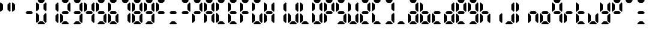 SplineFontDB: 3.2
FontName: lclock
FullName: lclock
FamilyName: lclock
Weight: Regular
Copyright: 
Version: 1.0.0
ItalicAngle: 0
UnderlinePosition: 0
UnderlineWidth: 0
Ascent: 1000
Descent: 0
InvalidEm: 0
LayerCount: 2
Layer: 0 0 "+gMyXYgAA" 1
Layer: 1 0 "+Uk2XYgAA" 0
XUID: [1021 424 -602532898 20827]
OS2Version: 0
OS2_WeightWidthSlopeOnly: 0
OS2_UseTypoMetrics: 0
CreationTime: 1725504448
ModificationTime: 1726389189
PfmFamily: 17
TTFWeight: 400
TTFWidth: 5
LineGap: 90
VLineGap: 90
OS2TypoAscent: 0
OS2TypoAOffset: 1
OS2TypoDescent: 0
OS2TypoDOffset: 1
OS2TypoLinegap: 90
OS2WinAscent: 0
OS2WinAOffset: 1
OS2WinDescent: 0
OS2WinDOffset: 1
HheadAscent: 0
HheadAOffset: 1
HheadDescent: 0
HheadDOffset: 1
OS2Vendor: 'PfEd'
MarkAttachClasses: 1
DEI: 91125
LangName: 1033 "" "" "" "" "" "" "" "" "" "u8p" "" "" "https://s5fese.tumblr.com/" "Creative Commons Legal Code+AAoACgAA-CC0 1.0 Universal+AAoACgAA    CREATIVE COMMONS CORPORATION IS NOT A LAW FIRM AND DOES NOT PROVIDE+AAoA    LEGAL SERVICES. DISTRIBUTION OF THIS DOCUMENT DOES NOT CREATE AN+AAoA    ATTORNEY-CLIENT RELATIONSHIP. CREATIVE COMMONS PROVIDES THIS+AAoA    INFORMATION ON AN +ACIA-AS-IS+ACIA BASIS. CREATIVE COMMONS MAKES NO WARRANTIES+AAoA    REGARDING THE USE OF THIS DOCUMENT OR THE INFORMATION OR WORKS+AAoA    PROVIDED HEREUNDER, AND DISCLAIMS LIABILITY FOR DAMAGES RESULTING FROM+AAoA    THE USE OF THIS DOCUMENT OR THE INFORMATION OR WORKS PROVIDED+AAoA    HEREUNDER.+AAoACgAA-Statement of Purpose+AAoACgAA-The laws of most jurisdictions throughout the world automatically confer+AAoA-exclusive Copyright and Related Rights (defined below) upon the creator+AAoA-and subsequent owner(s) (each and all, an +ACIA-owner+ACIA) of an original work of+AAoA-authorship and/or a database (each, a +ACIA-Work+ACIA).+AAoACgAA-Certain owners wish to permanently relinquish those rights to a Work for+AAoA-the purpose of contributing to a commons of creative, cultural and+AAoA-scientific works (+ACIA-Commons+ACIA) that the public can reliably and without fear+AAoA-of later claims of infringement build upon, modify, incorporate in other+AAoA-works, reuse and redistribute as freely as possible in any form whatsoever+AAoA-and for any purposes, including without limitation commercial purposes.+AAoA-These owners may contribute to the Commons to promote the ideal of a free+AAoA-culture and the further production of creative, cultural and scientific+AAoA-works, or to gain reputation or greater distribution for their Work in+AAoA-part through the use and efforts of others.+AAoACgAA-For these and/or other purposes and motivations, and without any+AAoA-expectation of additional consideration or compensation, the person+AAoA-associating CC0 with a Work (the +ACIA-Affirmer+ACIA), to the extent that he or she+AAoA-is an owner of Copyright and Related Rights in the Work, voluntarily+AAoA-elects to apply CC0 to the Work and publicly distribute the Work under its+AAoA-terms, with knowledge of his or her Copyright and Related Rights in the+AAoA-Work and the meaning and intended legal effect of CC0 on those rights.+AAoACgAA-1. Copyright and Related Rights. A Work made available under CC0 may be+AAoA-protected by copyright and related or neighboring rights (+ACIA-Copyright and+AAoA-Related Rights+ACIA). Copyright and Related Rights include, but are not+AAoA-limited to, the following:+AAoACgAA  i. the right to reproduce, adapt, distribute, perform, display,+AAoA     communicate, and translate a Work;+AAoA ii. moral rights retained by the original author(s) and/or performer(s);+AAoA-iii. publicity and privacy rights pertaining to a person's image or+AAoA     likeness depicted in a Work;+AAoA iv. rights protecting against unfair competition in regards to a Work,+AAoA     subject to the limitations in paragraph 4(a), below;+AAoA  v. rights protecting the extraction, dissemination, use and reuse of data+AAoA     in a Work;+AAoA vi. database rights (such as those arising under Directive 96/9/EC of the+AAoA     European Parliament and of the Council of 11 March 1996 on the legal+AAoA     protection of databases, and under any national implementation+AAoA     thereof, including any amended or successor version of such+AAoA     directive); and+AAoA-vii. other similar, equivalent or corresponding rights throughout the+AAoA     world based on applicable law or treaty, and any national+AAoA     implementations thereof.+AAoACgAA-2. Waiver. To the greatest extent permitted by, but not in contravention+AAoA-of, applicable law, Affirmer hereby overtly, fully, permanently,+AAoA-irrevocably and unconditionally waives, abandons, and surrenders all of+AAoA-Affirmer's Copyright and Related Rights and associated claims and causes+AAoA-of action, whether now known or unknown (including existing as well as+AAoA-future claims and causes of action), in the Work (i) in all territories+AAoA-worldwide, (ii) for the maximum duration provided by applicable law or+AAoA-treaty (including future time extensions), (iii) in any current or future+AAoA-medium and for any number of copies, and (iv) for any purpose whatsoever,+AAoA-including without limitation commercial, advertising or promotional+AAoA-purposes (the +ACIA-Waiver+ACIA). Affirmer makes the Waiver for the benefit of each+AAoA-member of the public at large and to the detriment of Affirmer's heirs and+AAoA-successors, fully intending that such Waiver shall not be subject to+AAoA-revocation, rescission, cancellation, termination, or any other legal or+AAoA-equitable action to disrupt the quiet enjoyment of the Work by the public+AAoA-as contemplated by Affirmer's express Statement of Purpose.+AAoACgAA-3. Public License Fallback. Should any part of the Waiver for any reason+AAoA-be judged legally invalid or ineffective under applicable law, then the+AAoA-Waiver shall be preserved to the maximum extent permitted taking into+AAoA-account Affirmer's express Statement of Purpose. In addition, to the+AAoA-extent the Waiver is so judged Affirmer hereby grants to each affected+AAoA-person a royalty-free, non transferable, non sublicensable, non exclusive,+AAoA-irrevocable and unconditional license to exercise Affirmer's Copyright and+AAoA-Related Rights in the Work (i) in all territories worldwide, (ii) for the+AAoA-maximum duration provided by applicable law or treaty (including future+AAoA-time extensions), (iii) in any current or future medium and for any number+AAoA-of copies, and (iv) for any purpose whatsoever, including without+AAoA-limitation commercial, advertising or promotional purposes (the+AAoAIgAA-License+ACIA). The License shall be deemed effective as of the date CC0 was+AAoA-applied by Affirmer to the Work. Should any part of the License for any+AAoA-reason be judged legally invalid or ineffective under applicable law, such+AAoA-partial invalidity or ineffectiveness shall not invalidate the remainder+AAoA-of the License, and in such case Affirmer hereby affirms that he or she+AAoA-will not (i) exercise any of his or her remaining Copyright and Related+AAoA-Rights in the Work or (ii) assert any associated claims and causes of+AAoA-action with respect to the Work, in either case contrary to Affirmer's+AAoA-express Statement of Purpose.+AAoACgAA-4. Limitations and Disclaimers.+AAoACgAA a. No trademark or patent rights held by Affirmer are waived, abandoned,+AAoA    surrendered, licensed or otherwise affected by this document.+AAoA b. Affirmer offers the Work as-is and makes no representations or+AAoA    warranties of any kind concerning the Work, express, implied,+AAoA    statutory or otherwise, including without limitation warranties of+AAoA    title, merchantability, fitness for a particular purpose, non+AAoA    infringement, or the absence of latent or other defects, accuracy, or+AAoA    the present or absence of errors, whether or not discoverable, all to+AAoA    the greatest extent permissible under applicable law.+AAoA c. Affirmer disclaims responsibility for clearing rights of other persons+AAoA    that may apply to the Work or any use thereof, including without+AAoA    limitation any person's Copyright and Related Rights in the Work.+AAoA    Further, Affirmer disclaims responsibility for obtaining any necessary+AAoA    consents, permissions or other rights required for any use of the+AAoA    Work.+AAoA d. Affirmer understands and acknowledges that Creative Commons is not a+AAoA    party to this document and has no duty or obligation with respect to+AAoA    this CC0 or use of the Work.+AAoA" "https://creativecommons.org/publicdomain/zero/1.0/"
Encoding: Original
UnicodeInterp: none
NameList: AGL For New Fonts
DisplaySize: -48
AntiAlias: 1
FitToEm: 0
WinInfo: 0 38 13
BeginPrivate: 0
EndPrivate
BeginChars: 110 55

StartChar: .notdef
Encoding: 0 0 0
Width: 500
VWidth: 1024
HStem: 0 21G<0 1000> 980 20G<0 1000>
VStem: 0 1000<0 1000>
LayerCount: 2
Fore
SplineSet
0 0 m 1
 0 1000 l 1
 1000 1000 l 1
 1000 0 l 1
 0 0 l 1
EndSplineSet
Validated: 1
EndChar

StartChar: eight
Encoding: 56 56 1
Width: 500
VWidth: 1024
Flags: H
LayerCount: 2
Fore
SplineSet
93.75 1000 m 1
 343.75 1000 l 1
 375 968.75 l 1
 281.25 875 l 1
 156.25 875 l 1
 62.5 968.75 l 1
 93.75 1000 l 1
31.25 937.5 m 1
 125 843.75 l 1
 125 625 l 1
 31.25 531.25 l 1
 0 562.5 l 1
 0 906.25 l 1
 31.25 937.5 l 1
406.25 937.5 m 1
 437.5 906.25 l 1
 437.5 562.5 l 1
 406.25 531.25 l 1
 312.5 625 l 1
 312.5 843.75 l 1
 406.25 937.5 l 1
125 562.5 m 1
 312.5 562.5 l 1
 375 500 l 1
 312.5 437.5 l 1
 125 437.5 l 1
 62.5 500 l 1
 125 562.5 l 1
31.25 468.75 m 1
 125 375 l 1
 125 156.25 l 1
 31.25 62.5 l 1
 0 93.75 l 1
 0 437.5 l 1
 31.25 468.75 l 1
406.25 468.75 m 1
 437.5 437.5 l 1
 437.5 93.75 l 1
 406.25 62.5 l 1
 312.5 156.25 l 1
 312.5 375 l 1
 406.25 468.75 l 1
156.25 125 m 1
 281.25 125 l 1
 375 31.25 l 1
 343.75 0 l 1
 93.75 0 l 1
 62.5 31.25 l 1
 156.25 125 l 1
EndSplineSet
EndChar

StartChar: zero
Encoding: 57 48 2
Width: 500
VWidth: 1024
Flags: H
LayerCount: 2
Fore
SplineSet
93.75 1000 m 1
 343.75 1000 l 1
 375 968.75 l 1
 281.25 875 l 1
 156.25 875 l 1
 62.5 968.75 l 1
 93.75 1000 l 1
31.25 937.5 m 1
 125 843.75 l 1
 125 625 l 1
 31.25 531.25 l 1
 0 562.5 l 1
 0 906.25 l 1
 31.25 937.5 l 1
406.25 937.5 m 1
 437.5 906.25 l 1
 437.5 562.5 l 1
 406.25 531.25 l 1
 312.5 625 l 1
 312.5 843.75 l 1
 406.25 937.5 l 1
31.25 468.75 m 1
 125 375 l 1
 125 156.25 l 1
 31.25 62.5 l 1
 0 93.75 l 1
 0 437.5 l 1
 31.25 468.75 l 1
406.25 468.75 m 1
 437.5 437.5 l 1
 437.5 93.75 l 1
 406.25 62.5 l 1
 312.5 156.25 l 1
 312.5 375 l 1
 406.25 468.75 l 1
156.25 125 m 1
 281.25 125 l 1
 375 31.25 l 1
 343.75 0 l 1
 93.75 0 l 1
 62.5 31.25 l 1
 156.25 125 l 1
EndSplineSet
EndChar

StartChar: one
Encoding: 58 49 3
Width: 500
VWidth: 1024
Flags: H
LayerCount: 2
Fore
SplineSet
406.25 937.5 m 1
 437.5 906.25 l 1
 437.5 562.5 l 1
 406.25 531.25 l 1
 312.5 625 l 1
 312.5 843.75 l 1
 406.25 937.5 l 1
406.25 468.75 m 1
 437.5 437.5 l 1
 437.5 93.75 l 1
 406.25 62.5 l 1
 312.5 156.25 l 1
 312.5 375 l 1
 406.25 468.75 l 1
EndSplineSet
EndChar

StartChar: two
Encoding: 59 50 4
Width: 500
VWidth: 1024
Flags: H
LayerCount: 2
Fore
SplineSet
93.75 1000 m 1
 343.75 1000 l 1
 375 968.75 l 1
 281.25 875 l 1
 156.25 875 l 1
 62.5 968.75 l 1
 93.75 1000 l 1
406.25 937.5 m 1
 437.5 906.25 l 1
 437.5 562.5 l 1
 406.25 531.25 l 1
 312.5 625 l 1
 312.5 843.75 l 1
 406.25 937.5 l 1
125 562.5 m 1
 312.5 562.5 l 1
 375 500 l 1
 312.5 437.5 l 1
 125 437.5 l 1
 62.5 500 l 1
 125 562.5 l 1
31.25 468.75 m 1
 125 375 l 1
 125 156.25 l 1
 31.25 62.5 l 1
 0 93.75 l 1
 0 437.5 l 1
 31.25 468.75 l 1
156.25 125 m 1
 281.25 125 l 1
 375 31.25 l 1
 343.75 0 l 1
 93.75 0 l 1
 62.5 31.25 l 1
 156.25 125 l 1
EndSplineSet
EndChar

StartChar: three
Encoding: 60 51 5
Width: 500
VWidth: 1024
Flags: H
LayerCount: 2
Fore
SplineSet
93.75 1000 m 1
 343.75 1000 l 1
 375 968.75 l 1
 281.25 875 l 1
 156.25 875 l 1
 62.5 968.75 l 1
 93.75 1000 l 1
406.25 937.5 m 1
 437.5 906.25 l 1
 437.5 562.5 l 1
 406.25 531.25 l 1
 312.5 625 l 1
 312.5 843.75 l 1
 406.25 937.5 l 1
125 562.5 m 1
 312.5 562.5 l 1
 375 500 l 1
 312.5 437.5 l 1
 125 437.5 l 1
 62.5 500 l 1
 125 562.5 l 1
406.25 468.75 m 1
 437.5 437.5 l 1
 437.5 93.75 l 1
 406.25 62.5 l 1
 312.5 156.25 l 1
 312.5 375 l 1
 406.25 468.75 l 1
156.25 125 m 1
 281.25 125 l 1
 375 31.25 l 1
 343.75 0 l 1
 93.75 0 l 1
 62.5 31.25 l 1
 156.25 125 l 1
EndSplineSet
EndChar

StartChar: four
Encoding: 61 52 6
Width: 500
VWidth: 1024
Flags: H
LayerCount: 2
Fore
SplineSet
31.25 937.5 m 1
 125 843.75 l 1
 125 625 l 1
 31.25 531.25 l 1
 0 562.5 l 1
 0 906.25 l 1
 31.25 937.5 l 1
406.25 937.5 m 1
 437.5 906.25 l 1
 437.5 562.5 l 1
 406.25 531.25 l 1
 312.5 625 l 1
 312.5 843.75 l 1
 406.25 937.5 l 1
125 562.5 m 1
 312.5 562.5 l 1
 375 500 l 1
 312.5 437.5 l 1
 125 437.5 l 1
 62.5 500 l 1
 125 562.5 l 1
406.25 468.75 m 1
 437.5 437.5 l 1
 437.5 93.75 l 1
 406.25 62.5 l 1
 312.5 156.25 l 1
 312.5 375 l 1
 406.25 468.75 l 1
EndSplineSet
EndChar

StartChar: five
Encoding: 62 53 7
Width: 500
VWidth: 1024
Flags: H
LayerCount: 2
Fore
SplineSet
93.75 1000 m 1
 343.75 1000 l 1
 375 968.75 l 1
 281.25 875 l 1
 156.25 875 l 1
 62.5 968.75 l 1
 93.75 1000 l 1
31.25 937.5 m 1
 125 843.75 l 1
 125 625 l 1
 31.25 531.25 l 1
 0 562.5 l 1
 0 906.25 l 1
 31.25 937.5 l 1
125 562.5 m 1
 312.5 562.5 l 1
 375 500 l 1
 312.5 437.5 l 1
 125 437.5 l 1
 62.5 500 l 1
 125 562.5 l 1
406.25 468.75 m 1
 437.5 437.5 l 1
 437.5 93.75 l 1
 406.25 62.5 l 1
 312.5 156.25 l 1
 312.5 375 l 1
 406.25 468.75 l 1
156.25 125 m 1
 281.25 125 l 1
 375 31.25 l 1
 343.75 0 l 1
 93.75 0 l 1
 62.5 31.25 l 1
 156.25 125 l 1
EndSplineSet
EndChar

StartChar: six
Encoding: 63 54 8
Width: 500
VWidth: 1024
Flags: H
LayerCount: 2
Fore
SplineSet
93.75 1000 m 1
 343.75 1000 l 1
 375 968.75 l 1
 281.25 875 l 1
 156.25 875 l 1
 62.5 968.75 l 1
 93.75 1000 l 1
31.25 937.5 m 1
 125 843.75 l 1
 125 625 l 1
 31.25 531.25 l 1
 0 562.5 l 1
 0 906.25 l 1
 31.25 937.5 l 1
125 562.5 m 1
 312.5 562.5 l 1
 375 500 l 1
 312.5 437.5 l 1
 125 437.5 l 1
 62.5 500 l 1
 125 562.5 l 1
31.25 468.75 m 1
 125 375 l 1
 125 156.25 l 1
 31.25 62.5 l 1
 0 93.75 l 1
 0 437.5 l 1
 31.25 468.75 l 1
406.25 468.75 m 1
 437.5 437.5 l 1
 437.5 93.75 l 1
 406.25 62.5 l 1
 312.5 156.25 l 1
 312.5 375 l 1
 406.25 468.75 l 1
156.25 125 m 1
 281.25 125 l 1
 375 31.25 l 1
 343.75 0 l 1
 93.75 0 l 1
 62.5 31.25 l 1
 156.25 125 l 1
EndSplineSet
EndChar

StartChar: seven
Encoding: 64 55 9
Width: 500
VWidth: 1024
Flags: H
LayerCount: 2
Fore
SplineSet
93.75 1000 m 1
 343.75 1000 l 1
 375 968.75 l 1
 281.25 875 l 1
 156.25 875 l 1
 62.5 968.75 l 1
 93.75 1000 l 1
406.25 937.5 m 1
 437.5 906.25 l 1
 437.5 562.5 l 1
 406.25 531.25 l 1
 312.5 625 l 1
 312.5 843.75 l 1
 406.25 937.5 l 1
406.25 468.75 m 1
 437.5 437.5 l 1
 437.5 93.75 l 1
 406.25 62.5 l 1
 312.5 156.25 l 1
 312.5 375 l 1
 406.25 468.75 l 1
EndSplineSet
EndChar

StartChar: nine
Encoding: 65 57 10
Width: 500
VWidth: 1024
Flags: H
LayerCount: 2
Fore
SplineSet
93.75 1000 m 1
 343.75 1000 l 1
 375 968.75 l 1
 281.25 875 l 1
 156.25 875 l 1
 62.5 968.75 l 1
 93.75 1000 l 1
31.25 937.5 m 1
 125 843.75 l 1
 125 625 l 1
 31.25 531.25 l 1
 0 562.5 l 1
 0 906.25 l 1
 31.25 937.5 l 1
406.25 937.5 m 1
 437.5 906.25 l 1
 437.5 562.5 l 1
 406.25 531.25 l 1
 312.5 625 l 1
 312.5 843.75 l 1
 406.25 937.5 l 1
125 562.5 m 1
 312.5 562.5 l 1
 375 500 l 1
 312.5 437.5 l 1
 125 437.5 l 1
 62.5 500 l 1
 125 562.5 l 1
406.25 468.75 m 1
 437.5 437.5 l 1
 437.5 93.75 l 1
 406.25 62.5 l 1
 312.5 156.25 l 1
 312.5 375 l 1
 406.25 468.75 l 1
156.25 125 m 1
 281.25 125 l 1
 375 31.25 l 1
 343.75 0 l 1
 93.75 0 l 1
 62.5 31.25 l 1
 156.25 125 l 1
EndSplineSet
EndChar

StartChar: A
Encoding: 66 65 11
Width: 500
VWidth: 1024
Flags: H
LayerCount: 2
Fore
SplineSet
93.75 1000 m 1
 343.75 1000 l 1
 375 968.75 l 1
 281.25 875 l 1
 156.25 875 l 1
 62.5 968.75 l 1
 93.75 1000 l 1
31.25 937.5 m 1
 125 843.75 l 1
 125 625 l 1
 31.25 531.25 l 1
 0 562.5 l 1
 0 906.25 l 1
 31.25 937.5 l 1
406.25 937.5 m 1
 437.5 906.25 l 1
 437.5 562.5 l 1
 406.25 531.25 l 1
 312.5 625 l 1
 312.5 843.75 l 1
 406.25 937.5 l 1
125 562.5 m 1
 312.5 562.5 l 1
 375 500 l 1
 312.5 437.5 l 1
 125 437.5 l 1
 62.5 500 l 1
 125 562.5 l 1
31.25 468.75 m 1
 125 375 l 1
 125 156.25 l 1
 31.25 62.5 l 1
 0 93.75 l 1
 0 437.5 l 1
 31.25 468.75 l 1
406.25 468.75 m 1
 437.5 437.5 l 1
 437.5 93.75 l 1
 406.25 62.5 l 1
 312.5 156.25 l 1
 312.5 375 l 1
 406.25 468.75 l 1
EndSplineSet
EndChar

StartChar: C
Encoding: 67 67 12
Width: 500
VWidth: 1024
Flags: H
LayerCount: 2
Fore
SplineSet
93.75 1000 m 1
 343.75 1000 l 1
 375 968.75 l 1
 281.25 875 l 1
 156.25 875 l 1
 62.5 968.75 l 1
 93.75 1000 l 1
31.25 937.5 m 1
 125 843.75 l 1
 125 625 l 1
 31.25 531.25 l 1
 0 562.5 l 1
 0 906.25 l 1
 31.25 937.5 l 1
31.25 468.75 m 1
 125 375 l 1
 125 156.25 l 1
 31.25 62.5 l 1
 0 93.75 l 1
 0 437.5 l 1
 31.25 468.75 l 1
156.25 125 m 1
 281.25 125 l 1
 375 31.25 l 1
 343.75 0 l 1
 93.75 0 l 1
 62.5 31.25 l 1
 156.25 125 l 1
EndSplineSet
EndChar

StartChar: E
Encoding: 68 69 13
Width: 500
VWidth: 1024
Flags: H
LayerCount: 2
Fore
SplineSet
93.75 1000 m 1
 343.75 1000 l 1
 375 968.75 l 1
 281.25 875 l 1
 156.25 875 l 1
 62.5 968.75 l 1
 93.75 1000 l 1
31.25 937.5 m 1
 125 843.75 l 1
 125 625 l 1
 31.25 531.25 l 1
 0 562.5 l 1
 0 906.25 l 1
 31.25 937.5 l 1
125 562.5 m 1
 312.5 562.5 l 1
 375 500 l 1
 312.5 437.5 l 1
 125 437.5 l 1
 62.5 500 l 1
 125 562.5 l 1
31.25 468.75 m 1
 125 375 l 1
 125 156.25 l 1
 31.25 62.5 l 1
 0 93.75 l 1
 0 437.5 l 1
 31.25 468.75 l 1
156.25 125 m 1
 281.25 125 l 1
 375 31.25 l 1
 343.75 0 l 1
 93.75 0 l 1
 62.5 31.25 l 1
 156.25 125 l 1
EndSplineSet
EndChar

StartChar: F
Encoding: 69 70 14
Width: 500
VWidth: 1024
Flags: H
LayerCount: 2
Fore
SplineSet
93.75 1000 m 1
 343.75 1000 l 1
 375 968.75 l 1
 281.25 875 l 1
 156.25 875 l 1
 62.5 968.75 l 1
 93.75 1000 l 1
31.25 937.5 m 1
 125 843.75 l 1
 125 625 l 1
 31.25 531.25 l 1
 0 562.5 l 1
 0 906.25 l 1
 31.25 937.5 l 1
125 562.5 m 1
 312.5 562.5 l 1
 375 500 l 1
 312.5 437.5 l 1
 125 437.5 l 1
 62.5 500 l 1
 125 562.5 l 1
31.25 468.75 m 1
 125 375 l 1
 125 156.25 l 1
 31.25 62.5 l 1
 0 93.75 l 1
 0 437.5 l 1
 31.25 468.75 l 1
EndSplineSet
EndChar

StartChar: G
Encoding: 70 71 15
Width: 500
VWidth: 1024
Flags: H
LayerCount: 2
Fore
SplineSet
93.75 1000 m 1
 343.75 1000 l 1
 375 968.75 l 1
 281.25 875 l 1
 156.25 875 l 1
 62.5 968.75 l 1
 93.75 1000 l 1
31.25 937.5 m 1
 125 843.75 l 1
 125 625 l 1
 31.25 531.25 l 1
 0 562.5 l 1
 0 906.25 l 1
 31.25 937.5 l 1
31.25 468.75 m 1
 125 375 l 1
 125 156.25 l 1
 31.25 62.5 l 1
 0 93.75 l 1
 0 437.5 l 1
 31.25 468.75 l 1
406.25 468.75 m 1
 437.5 437.5 l 1
 437.5 93.75 l 1
 406.25 62.5 l 1
 312.5 156.25 l 1
 312.5 375 l 1
 406.25 468.75 l 1
156.25 125 m 1
 281.25 125 l 1
 375 31.25 l 1
 343.75 0 l 1
 93.75 0 l 1
 62.5 31.25 l 1
 156.25 125 l 1
EndSplineSet
EndChar

StartChar: H
Encoding: 71 72 16
Width: 500
VWidth: 1024
Flags: H
LayerCount: 2
Fore
SplineSet
31.25 937.5 m 1
 125 843.75 l 1
 125 625 l 1
 31.25 531.25 l 1
 0 562.5 l 1
 0 906.25 l 1
 31.25 937.5 l 1
406.25 937.5 m 1
 437.5 906.25 l 1
 437.5 562.5 l 1
 406.25 531.25 l 1
 312.5 625 l 1
 312.5 843.75 l 1
 406.25 937.5 l 1
125 562.5 m 1
 312.5 562.5 l 1
 375 500 l 1
 312.5 437.5 l 1
 125 437.5 l 1
 62.5 500 l 1
 125 562.5 l 1
31.25 468.75 m 1
 125 375 l 1
 125 156.25 l 1
 31.25 62.5 l 1
 0 93.75 l 1
 0 437.5 l 1
 31.25 468.75 l 1
406.25 468.75 m 1
 437.5 437.5 l 1
 437.5 93.75 l 1
 406.25 62.5 l 1
 312.5 156.25 l 1
 312.5 375 l 1
 406.25 468.75 l 1
EndSplineSet
EndChar

StartChar: I
Encoding: 72 73 17
Width: 500
VWidth: 1024
Flags: H
LayerCount: 2
Fore
SplineSet
406.25 937.5 m 1
 437.5 906.25 l 1
 437.5 562.5 l 1
 406.25 531.25 l 1
 312.5 625 l 1
 312.5 843.75 l 1
 406.25 937.5 l 1
406.25 468.75 m 1
 437.5 437.5 l 1
 437.5 93.75 l 1
 406.25 62.5 l 1
 312.5 156.25 l 1
 312.5 375 l 1
 406.25 468.75 l 1
EndSplineSet
EndChar

StartChar: J
Encoding: 73 74 18
Width: 500
VWidth: 1024
Flags: H
LayerCount: 2
Fore
SplineSet
406.25 937.5 m 1
 437.5 906.25 l 1
 437.5 562.5 l 1
 406.25 531.25 l 1
 312.5 625 l 1
 312.5 843.75 l 1
 406.25 937.5 l 1
31.25 468.75 m 1
 125 375 l 1
 125 156.25 l 1
 31.25 62.5 l 1
 0 93.75 l 1
 0 437.5 l 1
 31.25 468.75 l 1
406.25 468.75 m 1
 437.5 437.5 l 1
 437.5 93.75 l 1
 406.25 62.5 l 1
 312.5 156.25 l 1
 312.5 375 l 1
 406.25 468.75 l 1
156.25 125 m 1
 281.25 125 l 1
 375 31.25 l 1
 343.75 0 l 1
 93.75 0 l 1
 62.5 31.25 l 1
 156.25 125 l 1
EndSplineSet
EndChar

StartChar: L
Encoding: 74 76 19
Width: 500
VWidth: 1024
Flags: H
LayerCount: 2
Fore
SplineSet
31.25 937.5 m 1
 125 843.75 l 1
 125 625 l 1
 31.25 531.25 l 1
 0 562.5 l 1
 0 906.25 l 1
 31.25 937.5 l 1
31.25 468.75 m 1
 125 375 l 1
 125 156.25 l 1
 31.25 62.5 l 1
 0 93.75 l 1
 0 437.5 l 1
 31.25 468.75 l 1
156.25 125 m 1
 281.25 125 l 1
 375 31.25 l 1
 343.75 0 l 1
 93.75 0 l 1
 62.5 31.25 l 1
 156.25 125 l 1
EndSplineSet
EndChar

StartChar: O
Encoding: 75 79 20
Width: 500
VWidth: 1024
Flags: H
LayerCount: 2
Fore
SplineSet
93.75 1000 m 1
 343.75 1000 l 1
 375 968.75 l 1
 281.25 875 l 1
 156.25 875 l 1
 62.5 968.75 l 1
 93.75 1000 l 1
31.25 937.5 m 1
 125 843.75 l 1
 125 625 l 1
 31.25 531.25 l 1
 0 562.5 l 1
 0 906.25 l 1
 31.25 937.5 l 1
406.25 937.5 m 1
 437.5 906.25 l 1
 437.5 562.5 l 1
 406.25 531.25 l 1
 312.5 625 l 1
 312.5 843.75 l 1
 406.25 937.5 l 1
31.25 468.75 m 1
 125 375 l 1
 125 156.25 l 1
 31.25 62.5 l 1
 0 93.75 l 1
 0 437.5 l 1
 31.25 468.75 l 1
406.25 468.75 m 1
 437.5 437.5 l 1
 437.5 93.75 l 1
 406.25 62.5 l 1
 312.5 156.25 l 1
 312.5 375 l 1
 406.25 468.75 l 1
156.25 125 m 1
 281.25 125 l 1
 375 31.25 l 1
 343.75 0 l 1
 93.75 0 l 1
 62.5 31.25 l 1
 156.25 125 l 1
EndSplineSet
EndChar

StartChar: P
Encoding: 76 80 21
Width: 500
VWidth: 1024
Flags: H
LayerCount: 2
Fore
SplineSet
93.75 1000 m 1
 343.75 1000 l 1
 375 968.75 l 1
 281.25 875 l 1
 156.25 875 l 1
 62.5 968.75 l 1
 93.75 1000 l 1
31.25 937.5 m 1
 125 843.75 l 1
 125 625 l 1
 31.25 531.25 l 1
 0 562.5 l 1
 0 906.25 l 1
 31.25 937.5 l 1
406.25 937.5 m 1
 437.5 906.25 l 1
 437.5 562.5 l 1
 406.25 531.25 l 1
 312.5 625 l 1
 312.5 843.75 l 1
 406.25 937.5 l 1
125 562.5 m 1
 312.5 562.5 l 1
 375 500 l 1
 312.5 437.5 l 1
 125 437.5 l 1
 62.5 500 l 1
 125 562.5 l 1
31.25 468.75 m 1
 125 375 l 1
 125 156.25 l 1
 31.25 62.5 l 1
 0 93.75 l 1
 0 437.5 l 1
 31.25 468.75 l 1
EndSplineSet
EndChar

StartChar: S
Encoding: 77 83 22
Width: 500
VWidth: 1024
Flags: H
LayerCount: 2
Fore
SplineSet
93.75 1000 m 1
 343.75 1000 l 1
 375 968.75 l 1
 281.25 875 l 1
 156.25 875 l 1
 62.5 968.75 l 1
 93.75 1000 l 1
31.25 937.5 m 1
 125 843.75 l 1
 125 625 l 1
 31.25 531.25 l 1
 0 562.5 l 1
 0 906.25 l 1
 31.25 937.5 l 1
125 562.5 m 1
 312.5 562.5 l 1
 375 500 l 1
 312.5 437.5 l 1
 125 437.5 l 1
 62.5 500 l 1
 125 562.5 l 1
406.25 468.75 m 1
 437.5 437.5 l 1
 437.5 93.75 l 1
 406.25 62.5 l 1
 312.5 156.25 l 1
 312.5 375 l 1
 406.25 468.75 l 1
156.25 125 m 1
 281.25 125 l 1
 375 31.25 l 1
 343.75 0 l 1
 93.75 0 l 1
 62.5 31.25 l 1
 156.25 125 l 1
EndSplineSet
EndChar

StartChar: U
Encoding: 78 85 23
Width: 500
VWidth: 1024
Flags: H
LayerCount: 2
Fore
SplineSet
31.25 937.5 m 1
 125 843.75 l 1
 125 625 l 1
 31.25 531.25 l 1
 0 562.5 l 1
 0 906.25 l 1
 31.25 937.5 l 1
406.25 937.5 m 1
 437.5 906.25 l 1
 437.5 562.5 l 1
 406.25 531.25 l 1
 312.5 625 l 1
 312.5 843.75 l 1
 406.25 937.5 l 1
31.25 468.75 m 1
 125 375 l 1
 125 156.25 l 1
 31.25 62.5 l 1
 0 93.75 l 1
 0 437.5 l 1
 31.25 468.75 l 1
406.25 468.75 m 1
 437.5 437.5 l 1
 437.5 93.75 l 1
 406.25 62.5 l 1
 312.5 156.25 l 1
 312.5 375 l 1
 406.25 468.75 l 1
156.25 125 m 1
 281.25 125 l 1
 375 31.25 l 1
 343.75 0 l 1
 93.75 0 l 1
 62.5 31.25 l 1
 156.25 125 l 1
EndSplineSet
EndChar

StartChar: Z
Encoding: 79 90 24
Width: 500
VWidth: 1024
Flags: H
LayerCount: 2
Fore
SplineSet
93.75 1000 m 1
 343.75 1000 l 1
 375 968.75 l 1
 281.25 875 l 1
 156.25 875 l 1
 62.5 968.75 l 1
 93.75 1000 l 1
406.25 937.5 m 1
 437.5 906.25 l 1
 437.5 562.5 l 1
 406.25 531.25 l 1
 312.5 625 l 1
 312.5 843.75 l 1
 406.25 937.5 l 1
125 562.5 m 1
 312.5 562.5 l 1
 375 500 l 1
 312.5 437.5 l 1
 125 437.5 l 1
 62.5 500 l 1
 125 562.5 l 1
31.25 468.75 m 1
 125 375 l 1
 125 156.25 l 1
 31.25 62.5 l 1
 0 93.75 l 1
 0 437.5 l 1
 31.25 468.75 l 1
156.25 125 m 1
 281.25 125 l 1
 375 31.25 l 1
 343.75 0 l 1
 93.75 0 l 1
 62.5 31.25 l 1
 156.25 125 l 1
EndSplineSet
EndChar

StartChar: a
Encoding: 80 97 25
Width: 500
VWidth: 1024
Flags: H
LayerCount: 2
Fore
SplineSet
93.75 1000 m 1
 343.75 1000 l 1
 375 968.75 l 1
 281.25 875 l 1
 156.25 875 l 1
 62.5 968.75 l 1
 93.75 1000 l 1
406.25 937.5 m 1
 437.5 906.25 l 1
 437.5 562.5 l 1
 406.25 531.25 l 1
 312.5 625 l 1
 312.5 843.75 l 1
 406.25 937.5 l 1
125 562.5 m 1
 312.5 562.5 l 1
 375 500 l 1
 312.5 437.5 l 1
 125 437.5 l 1
 62.5 500 l 1
 125 562.5 l 1
31.25 468.75 m 1
 125 375 l 1
 125 156.25 l 1
 31.25 62.5 l 1
 0 93.75 l 1
 0 437.5 l 1
 31.25 468.75 l 1
406.25 468.75 m 1
 437.5 437.5 l 1
 437.5 93.75 l 1
 406.25 62.5 l 1
 312.5 156.25 l 1
 312.5 375 l 1
 406.25 468.75 l 1
156.25 125 m 1
 281.25 125 l 1
 375 31.25 l 1
 343.75 0 l 1
 93.75 0 l 1
 62.5 31.25 l 1
 156.25 125 l 1
EndSplineSet
EndChar

StartChar: b
Encoding: 81 98 26
Width: 500
VWidth: 1024
Flags: H
LayerCount: 2
Fore
SplineSet
31.25 937.5 m 1
 125 843.75 l 1
 125 625 l 1
 31.25 531.25 l 1
 0 562.5 l 1
 0 906.25 l 1
 31.25 937.5 l 1
125 562.5 m 1
 312.5 562.5 l 1
 375 500 l 1
 312.5 437.5 l 1
 125 437.5 l 1
 62.5 500 l 1
 125 562.5 l 1
31.25 468.75 m 1
 125 375 l 1
 125 156.25 l 1
 31.25 62.5 l 1
 0 93.75 l 1
 0 437.5 l 1
 31.25 468.75 l 1
406.25 468.75 m 1
 437.5 437.5 l 1
 437.5 93.75 l 1
 406.25 62.5 l 1
 312.5 156.25 l 1
 312.5 375 l 1
 406.25 468.75 l 1
156.25 125 m 1
 281.25 125 l 1
 375 31.25 l 1
 343.75 0 l 1
 93.75 0 l 1
 62.5 31.25 l 1
 156.25 125 l 1
EndSplineSet
EndChar

StartChar: c
Encoding: 82 99 27
Width: 500
VWidth: 1024
Flags: H
LayerCount: 2
Fore
SplineSet
125 562.5 m 1
 312.5 562.5 l 1
 375 500 l 1
 312.5 437.5 l 1
 125 437.5 l 1
 62.5 500 l 1
 125 562.5 l 1
31.25 468.75 m 1
 125 375 l 1
 125 156.25 l 1
 31.25 62.5 l 1
 0 93.75 l 1
 0 437.5 l 1
 31.25 468.75 l 1
156.25 125 m 1
 281.25 125 l 1
 375 31.25 l 1
 343.75 0 l 1
 93.75 0 l 1
 62.5 31.25 l 1
 156.25 125 l 1
EndSplineSet
EndChar

StartChar: d
Encoding: 83 100 28
Width: 500
VWidth: 1024
Flags: H
LayerCount: 2
Fore
SplineSet
406.25 937.5 m 1
 437.5 906.25 l 1
 437.5 562.5 l 1
 406.25 531.25 l 1
 312.5 625 l 1
 312.5 843.75 l 1
 406.25 937.5 l 1
125 562.5 m 1
 312.5 562.5 l 1
 375 500 l 1
 312.5 437.5 l 1
 125 437.5 l 1
 62.5 500 l 1
 125 562.5 l 1
31.25 468.75 m 1
 125 375 l 1
 125 156.25 l 1
 31.25 62.5 l 1
 0 93.75 l 1
 0 437.5 l 1
 31.25 468.75 l 1
406.25 468.75 m 1
 437.5 437.5 l 1
 437.5 93.75 l 1
 406.25 62.5 l 1
 312.5 156.25 l 1
 312.5 375 l 1
 406.25 468.75 l 1
156.25 125 m 1
 281.25 125 l 1
 375 31.25 l 1
 343.75 0 l 1
 93.75 0 l 1
 62.5 31.25 l 1
 156.25 125 l 1
EndSplineSet
EndChar

StartChar: e
Encoding: 84 101 29
Width: 500
VWidth: 1024
Flags: H
LayerCount: 2
Fore
SplineSet
93.75 1000 m 1
 343.75 1000 l 1
 375 968.75 l 1
 281.25 875 l 1
 156.25 875 l 1
 62.5 968.75 l 1
 93.75 1000 l 1
31.25 937.5 m 1
 125 843.75 l 1
 125 625 l 1
 31.25 531.25 l 1
 0 562.5 l 1
 0 906.25 l 1
 31.25 937.5 l 1
406.25 937.5 m 1
 437.5 906.25 l 1
 437.5 562.5 l 1
 406.25 531.25 l 1
 312.5 625 l 1
 312.5 843.75 l 1
 406.25 937.5 l 1
125 562.5 m 1
 312.5 562.5 l 1
 375 500 l 1
 312.5 437.5 l 1
 125 437.5 l 1
 62.5 500 l 1
 125 562.5 l 1
31.25 468.75 m 1
 125 375 l 1
 125 156.25 l 1
 31.25 62.5 l 1
 0 93.75 l 1
 0 437.5 l 1
 31.25 468.75 l 1
156.25 125 m 1
 281.25 125 l 1
 375 31.25 l 1
 343.75 0 l 1
 93.75 0 l 1
 62.5 31.25 l 1
 156.25 125 l 1
EndSplineSet
EndChar

StartChar: g
Encoding: 85 103 30
Width: 500
VWidth: 1024
Flags: H
LayerCount: 2
Fore
SplineSet
93.75 1000 m 1
 343.75 1000 l 1
 375 968.75 l 1
 281.25 875 l 1
 156.25 875 l 1
 62.5 968.75 l 1
 93.75 1000 l 1
31.25 937.5 m 1
 125 843.75 l 1
 125 625 l 1
 31.25 531.25 l 1
 0 562.5 l 1
 0 906.25 l 1
 31.25 937.5 l 1
406.25 937.5 m 1
 437.5 906.25 l 1
 437.5 562.5 l 1
 406.25 531.25 l 1
 312.5 625 l 1
 312.5 843.75 l 1
 406.25 937.5 l 1
125 562.5 m 1
 312.5 562.5 l 1
 375 500 l 1
 312.5 437.5 l 1
 125 437.5 l 1
 62.5 500 l 1
 125 562.5 l 1
406.25 468.75 m 1
 437.5 437.5 l 1
 437.5 93.75 l 1
 406.25 62.5 l 1
 312.5 156.25 l 1
 312.5 375 l 1
 406.25 468.75 l 1
156.25 125 m 1
 281.25 125 l 1
 375 31.25 l 1
 343.75 0 l 1
 93.75 0 l 1
 62.5 31.25 l 1
 156.25 125 l 1
EndSplineSet
EndChar

StartChar: h
Encoding: 86 104 31
Width: 500
VWidth: 1024
Flags: H
LayerCount: 2
Fore
SplineSet
31.25 937.5 m 1
 125 843.75 l 1
 125 625 l 1
 31.25 531.25 l 1
 0 562.5 l 1
 0 906.25 l 1
 31.25 937.5 l 1
125 562.5 m 1
 312.5 562.5 l 1
 375 500 l 1
 312.5 437.5 l 1
 125 437.5 l 1
 62.5 500 l 1
 125 562.5 l 1
31.25 468.75 m 1
 125 375 l 1
 125 156.25 l 1
 31.25 62.5 l 1
 0 93.75 l 1
 0 437.5 l 1
 31.25 468.75 l 1
406.25 468.75 m 1
 437.5 437.5 l 1
 437.5 93.75 l 1
 406.25 62.5 l 1
 312.5 156.25 l 1
 312.5 375 l 1
 406.25 468.75 l 1
EndSplineSet
EndChar

StartChar: i
Encoding: 87 105 32
Width: 500
VWidth: 1024
Flags: H
LayerCount: 2
Fore
SplineSet
406.25 468.75 m 1
 437.5 437.5 l 1
 437.5 93.75 l 1
 406.25 62.5 l 1
 312.5 156.25 l 1
 312.5 375 l 1
 406.25 468.75 l 1
EndSplineSet
EndChar

StartChar: j
Encoding: 88 106 33
Width: 500
VWidth: 1024
Flags: H
LayerCount: 2
Fore
SplineSet
406.25 937.5 m 1
 437.5 906.25 l 1
 437.5 562.5 l 1
 406.25 531.25 l 1
 312.5 625 l 1
 312.5 843.75 l 1
 406.25 937.5 l 1
406.25 468.75 m 1
 437.5 437.5 l 1
 437.5 93.75 l 1
 406.25 62.5 l 1
 312.5 156.25 l 1
 312.5 375 l 1
 406.25 468.75 l 1
156.25 125 m 1
 281.25 125 l 1
 375 31.25 l 1
 343.75 0 l 1
 93.75 0 l 1
 62.5 31.25 l 1
 156.25 125 l 1
EndSplineSet
EndChar

StartChar: l
Encoding: 89 108 34
Width: 500
VWidth: 1024
Flags: H
LayerCount: 2
Fore
SplineSet
31.25 937.5 m 1
 125 843.75 l 1
 125 625 l 1
 31.25 531.25 l 1
 0 562.5 l 1
 0 906.25 l 1
 31.25 937.5 l 1
31.25 468.75 m 1
 125 375 l 1
 125 156.25 l 1
 31.25 62.5 l 1
 0 93.75 l 1
 0 437.5 l 1
 31.25 468.75 l 1
EndSplineSet
EndChar

StartChar: n
Encoding: 90 110 35
Width: 500
VWidth: 1024
Flags: H
LayerCount: 2
Fore
SplineSet
125 562.5 m 1
 312.5 562.5 l 1
 375 500 l 1
 312.5 437.5 l 1
 125 437.5 l 1
 62.5 500 l 1
 125 562.5 l 1
31.25 468.75 m 1
 125 375 l 1
 125 156.25 l 1
 31.25 62.5 l 1
 0 93.75 l 1
 0 437.5 l 1
 31.25 468.75 l 1
406.25 468.75 m 1
 437.5 437.5 l 1
 437.5 93.75 l 1
 406.25 62.5 l 1
 312.5 156.25 l 1
 312.5 375 l 1
 406.25 468.75 l 1
EndSplineSet
EndChar

StartChar: o
Encoding: 91 111 36
Width: 500
VWidth: 1024
Flags: H
LayerCount: 2
Fore
SplineSet
125 562.5 m 1
 312.5 562.5 l 1
 375 500 l 1
 312.5 437.5 l 1
 125 437.5 l 1
 62.5 500 l 1
 125 562.5 l 1
31.25 468.75 m 1
 125 375 l 1
 125 156.25 l 1
 31.25 62.5 l 1
 0 93.75 l 1
 0 437.5 l 1
 31.25 468.75 l 1
406.25 468.75 m 1
 437.5 437.5 l 1
 437.5 93.75 l 1
 406.25 62.5 l 1
 312.5 156.25 l 1
 312.5 375 l 1
 406.25 468.75 l 1
156.25 125 m 1
 281.25 125 l 1
 375 31.25 l 1
 343.75 0 l 1
 93.75 0 l 1
 62.5 31.25 l 1
 156.25 125 l 1
EndSplineSet
EndChar

StartChar: q
Encoding: 92 113 37
Width: 500
VWidth: 1024
Flags: H
LayerCount: 2
Fore
SplineSet
93.75 1000 m 1
 343.75 1000 l 1
 375 968.75 l 1
 281.25 875 l 1
 156.25 875 l 1
 62.5 968.75 l 1
 93.75 1000 l 1
31.25 937.5 m 1
 125 843.75 l 1
 125 625 l 1
 31.25 531.25 l 1
 0 562.5 l 1
 0 906.25 l 1
 31.25 937.5 l 1
406.25 937.5 m 1
 437.5 906.25 l 1
 437.5 562.5 l 1
 406.25 531.25 l 1
 312.5 625 l 1
 312.5 843.75 l 1
 406.25 937.5 l 1
125 562.5 m 1
 312.5 562.5 l 1
 375 500 l 1
 312.5 437.5 l 1
 125 437.5 l 1
 62.5 500 l 1
 125 562.5 l 1
406.25 468.75 m 1
 437.5 437.5 l 1
 437.5 93.75 l 1
 406.25 62.5 l 1
 312.5 156.25 l 1
 312.5 375 l 1
 406.25 468.75 l 1
EndSplineSet
EndChar

StartChar: r
Encoding: 93 114 38
Width: 500
VWidth: 1024
Flags: H
LayerCount: 2
Fore
SplineSet
125 562.5 m 1
 312.5 562.5 l 1
 375 500 l 1
 312.5 437.5 l 1
 125 437.5 l 1
 62.5 500 l 1
 125 562.5 l 1
31.25 468.75 m 1
 125 375 l 1
 125 156.25 l 1
 31.25 62.5 l 1
 0 93.75 l 1
 0 437.5 l 1
 31.25 468.75 l 1
EndSplineSet
EndChar

StartChar: t
Encoding: 94 116 39
Width: 500
VWidth: 1024
Flags: H
LayerCount: 2
Fore
SplineSet
31.25 937.5 m 1
 125 843.75 l 1
 125 625 l 1
 31.25 531.25 l 1
 0 562.5 l 1
 0 906.25 l 1
 31.25 937.5 l 1
125 562.5 m 1
 312.5 562.5 l 1
 375 500 l 1
 312.5 437.5 l 1
 125 437.5 l 1
 62.5 500 l 1
 125 562.5 l 1
31.25 468.75 m 1
 125 375 l 1
 125 156.25 l 1
 31.25 62.5 l 1
 0 93.75 l 1
 0 437.5 l 1
 31.25 468.75 l 1
156.25 125 m 1
 281.25 125 l 1
 375 31.25 l 1
 343.75 0 l 1
 93.75 0 l 1
 62.5 31.25 l 1
 156.25 125 l 1
EndSplineSet
EndChar

StartChar: u
Encoding: 95 117 40
Width: 500
VWidth: 1024
Flags: H
LayerCount: 2
Fore
SplineSet
31.25 468.75 m 1
 125 375 l 1
 125 156.25 l 1
 31.25 62.5 l 1
 0 93.75 l 1
 0 437.5 l 1
 31.25 468.75 l 1
406.25 468.75 m 1
 437.5 437.5 l 1
 437.5 93.75 l 1
 406.25 62.5 l 1
 312.5 156.25 l 1
 312.5 375 l 1
 406.25 468.75 l 1
156.25 125 m 1
 281.25 125 l 1
 375 31.25 l 1
 343.75 0 l 1
 93.75 0 l 1
 62.5 31.25 l 1
 156.25 125 l 1
EndSplineSet
EndChar

StartChar: y
Encoding: 96 121 41
Width: 500
VWidth: 1024
Flags: H
LayerCount: 2
Fore
SplineSet
31.25 937.5 m 1
 125 843.75 l 1
 125 625 l 1
 31.25 531.25 l 1
 0 562.5 l 1
 0 906.25 l 1
 31.25 937.5 l 1
406.25 937.5 m 1
 437.5 906.25 l 1
 437.5 562.5 l 1
 406.25 531.25 l 1
 312.5 625 l 1
 312.5 843.75 l 1
 406.25 937.5 l 1
125 562.5 m 1
 312.5 562.5 l 1
 375 500 l 1
 312.5 437.5 l 1
 125 437.5 l 1
 62.5 500 l 1
 125 562.5 l 1
406.25 468.75 m 1
 437.5 437.5 l 1
 437.5 93.75 l 1
 406.25 62.5 l 1
 312.5 156.25 l 1
 312.5 375 l 1
 406.25 468.75 l 1
156.25 125 m 1
 281.25 125 l 1
 375 31.25 l 1
 343.75 0 l 1
 93.75 0 l 1
 62.5 31.25 l 1
 156.25 125 l 1
EndSplineSet
EndChar

StartChar: underscore
Encoding: 97 95 42
Width: 500
VWidth: 1024
Flags: H
LayerCount: 2
Fore
SplineSet
156.25 125 m 1
 281.25 125 l 1
 375 31.25 l 1
 343.75 0 l 1
 93.75 0 l 1
 62.5 31.25 l 1
 156.25 125 l 1
EndSplineSet
EndChar

StartChar: hyphen
Encoding: 98 45 43
Width: 500
VWidth: 1024
Flags: H
LayerCount: 2
Fore
SplineSet
125 562.5 m 1
 312.5 562.5 l 1
 375 500 l 1
 312.5 437.5 l 1
 125 437.5 l 1
 62.5 500 l 1
 125 562.5 l 1
EndSplineSet
EndChar

StartChar: equal
Encoding: 99 61 44
Width: 500
VWidth: 1024
Flags: H
LayerCount: 2
Fore
SplineSet
125 562.5 m 1
 312.5 562.5 l 1
 375 500 l 1
 312.5 437.5 l 1
 125 437.5 l 1
 62.5 500 l 1
 125 562.5 l 1
156.25 125 m 1
 281.25 125 l 1
 375 31.25 l 1
 343.75 0 l 1
 93.75 0 l 1
 62.5 31.25 l 1
 156.25 125 l 1
EndSplineSet
EndChar

StartChar: greater
Encoding: 100 62 45
Width: 500
VWidth: 1024
Flags: H
LayerCount: 2
Fore
SplineSet
93.75 1000 m 1
 343.75 1000 l 1
 375 968.75 l 1
 281.25 875 l 1
 156.25 875 l 1
 62.5 968.75 l 1
 93.75 1000 l 1
406.25 937.5 m 1
 437.5 906.25 l 1
 437.5 562.5 l 1
 406.25 531.25 l 1
 312.5 625 l 1
 312.5 843.75 l 1
 406.25 937.5 l 1
125 562.5 m 1
 312.5 562.5 l 1
 375 500 l 1
 312.5 437.5 l 1
 125 437.5 l 1
 62.5 500 l 1
 125 562.5 l 1
EndSplineSet
EndChar

StartChar: question
Encoding: 101 63 46
Width: 500
VWidth: 1024
Flags: H
LayerCount: 2
Fore
SplineSet
93.75 1000 m 1
 343.75 1000 l 1
 375 968.75 l 1
 281.25 875 l 1
 156.25 875 l 1
 62.5 968.75 l 1
 93.75 1000 l 1
406.25 937.5 m 1
 437.5 906.25 l 1
 437.5 562.5 l 1
 406.25 531.25 l 1
 312.5 625 l 1
 312.5 843.75 l 1
 406.25 937.5 l 1
125 562.5 m 1
 312.5 562.5 l 1
 375 500 l 1
 312.5 437.5 l 1
 125 437.5 l 1
 62.5 500 l 1
 125 562.5 l 1
31.25 468.75 m 1
 125 375 l 1
 125 156.25 l 1
 31.25 62.5 l 1
 0 93.75 l 1
 0 437.5 l 1
 31.25 468.75 l 1
EndSplineSet
EndChar

StartChar: quotedbl
Encoding: 102 34 47
Width: 500
VWidth: 1024
Flags: H
LayerCount: 2
Fore
SplineSet
31.25 937.5 m 1
 125 843.75 l 1
 125 625 l 1
 31.25 531.25 l 1
 0 562.5 l 1
 0 906.25 l 1
 31.25 937.5 l 1
406.25 937.5 m 1
 437.5 906.25 l 1
 437.5 562.5 l 1
 406.25 531.25 l 1
 312.5 625 l 1
 312.5 843.75 l 1
 406.25 937.5 l 1
EndSplineSet
EndChar

StartChar: quotesingle
Encoding: 103 39 48
Width: 500
VWidth: 1024
Flags: H
LayerCount: 2
Fore
SplineSet
31.25 937.5 m 1
 125 843.75 l 1
 125 625 l 1
 31.25 531.25 l 1
 0 562.5 l 1
 0 906.25 l 1
 31.25 937.5 l 1
EndSplineSet
EndChar

StartChar: bracketleft
Encoding: 104 91 49
Width: 500
VWidth: 1024
Flags: H
LayerCount: 2
Fore
SplineSet
93.75 1000 m 1
 343.75 1000 l 1
 375 968.75 l 1
 281.25 875 l 1
 156.25 875 l 1
 62.5 968.75 l 1
 93.75 1000 l 1
31.25 937.5 m 1
 125 843.75 l 1
 125 625 l 1
 31.25 531.25 l 1
 0 562.5 l 1
 0 906.25 l 1
 31.25 937.5 l 1
31.25 468.75 m 1
 125 375 l 1
 125 156.25 l 1
 31.25 62.5 l 1
 0 93.75 l 1
 0 437.5 l 1
 31.25 468.75 l 1
156.25 125 m 1
 281.25 125 l 1
 375 31.25 l 1
 343.75 0 l 1
 93.75 0 l 1
 62.5 31.25 l 1
 156.25 125 l 1
EndSplineSet
EndChar

StartChar: bracketright
Encoding: 105 93 50
Width: 500
VWidth: 1024
Flags: H
LayerCount: 2
Fore
SplineSet
93.75 1000 m 1
 343.75 1000 l 1
 375 968.75 l 1
 281.25 875 l 1
 156.25 875 l 1
 62.5 968.75 l 1
 93.75 1000 l 1
406.25 937.5 m 1
 437.5 906.25 l 1
 437.5 562.5 l 1
 406.25 531.25 l 1
 312.5 625 l 1
 312.5 843.75 l 1
 406.25 937.5 l 1
406.25 468.75 m 1
 437.5 437.5 l 1
 437.5 93.75 l 1
 406.25 62.5 l 1
 312.5 156.25 l 1
 312.5 375 l 1
 406.25 468.75 l 1
156.25 125 m 1
 281.25 125 l 1
 375 31.25 l 1
 343.75 0 l 1
 93.75 0 l 1
 62.5 31.25 l 1
 156.25 125 l 1
EndSplineSet
EndChar

StartChar: less
Encoding: 106 60 51
Width: 500
VWidth: 1024
Flags: H
LayerCount: 2
Fore
SplineSet
93.75 1000 m 1
 343.75 1000 l 1
 375 968.75 l 1
 281.25 875 l 1
 156.25 875 l 1
 62.5 968.75 l 1
 93.75 1000 l 1
31.25 937.5 m 1
 125 843.75 l 1
 125 625 l 1
 31.25 531.25 l 1
 0 562.5 l 1
 0 906.25 l 1
 31.25 937.5 l 1
125 562.5 m 1
 312.5 562.5 l 1
 375 500 l 1
 312.5 437.5 l 1
 125 437.5 l 1
 62.5 500 l 1
 125 562.5 l 1
EndSplineSet
EndChar

StartChar: degree
Encoding: 107 176 52
Width: 500
VWidth: 1024
Flags: H
LayerCount: 2
Fore
SplineSet
93.75 1000 m 1
 343.75 1000 l 1
 375 968.75 l 1
 281.25 875 l 1
 156.25 875 l 1
 62.5 968.75 l 1
 93.75 1000 l 1
31.25 937.5 m 1
 125 843.75 l 1
 125 625 l 1
 31.25 531.25 l 1
 0 562.5 l 1
 0 906.25 l 1
 31.25 937.5 l 1
406.25 937.5 m 1
 437.5 906.25 l 1
 437.5 562.5 l 1
 406.25 531.25 l 1
 312.5 625 l 1
 312.5 843.75 l 1
 406.25 937.5 l 1
125 562.5 m 1
 312.5 562.5 l 1
 375 500 l 1
 312.5 437.5 l 1
 125 437.5 l 1
 62.5 500 l 1
 125 562.5 l 1
EndSplineSet
EndChar

StartChar: equivalence
Encoding: 108 8801 53
Width: 500
VWidth: 1024
Flags: H
LayerCount: 2
Fore
SplineSet
93.75 1000 m 1
 343.75 1000 l 1
 375 968.75 l 1
 281.25 875 l 1
 156.25 875 l 1
 62.5 968.75 l 1
 93.75 1000 l 1
125 562.5 m 1
 312.5 562.5 l 1
 375 500 l 1
 312.5 437.5 l 1
 125 437.5 l 1
 62.5 500 l 1
 125 562.5 l 1
156.25 125 m 1
 281.25 125 l 1
 375 31.25 l 1
 343.75 0 l 1
 93.75 0 l 1
 62.5 31.25 l 1
 156.25 125 l 1
EndSplineSet
EndChar

StartChar: overline
Encoding: 109 8254 54
Width: 500
VWidth: 1024
Flags: H
LayerCount: 2
Fore
SplineSet
93.75 1000 m 1
 343.75 1000 l 1
 375 968.75 l 1
 281.25 875 l 1
 156.25 875 l 1
 62.5 968.75 l 1
 93.75 1000 l 1
EndSplineSet
EndChar
EndChars
EndSplineFont

